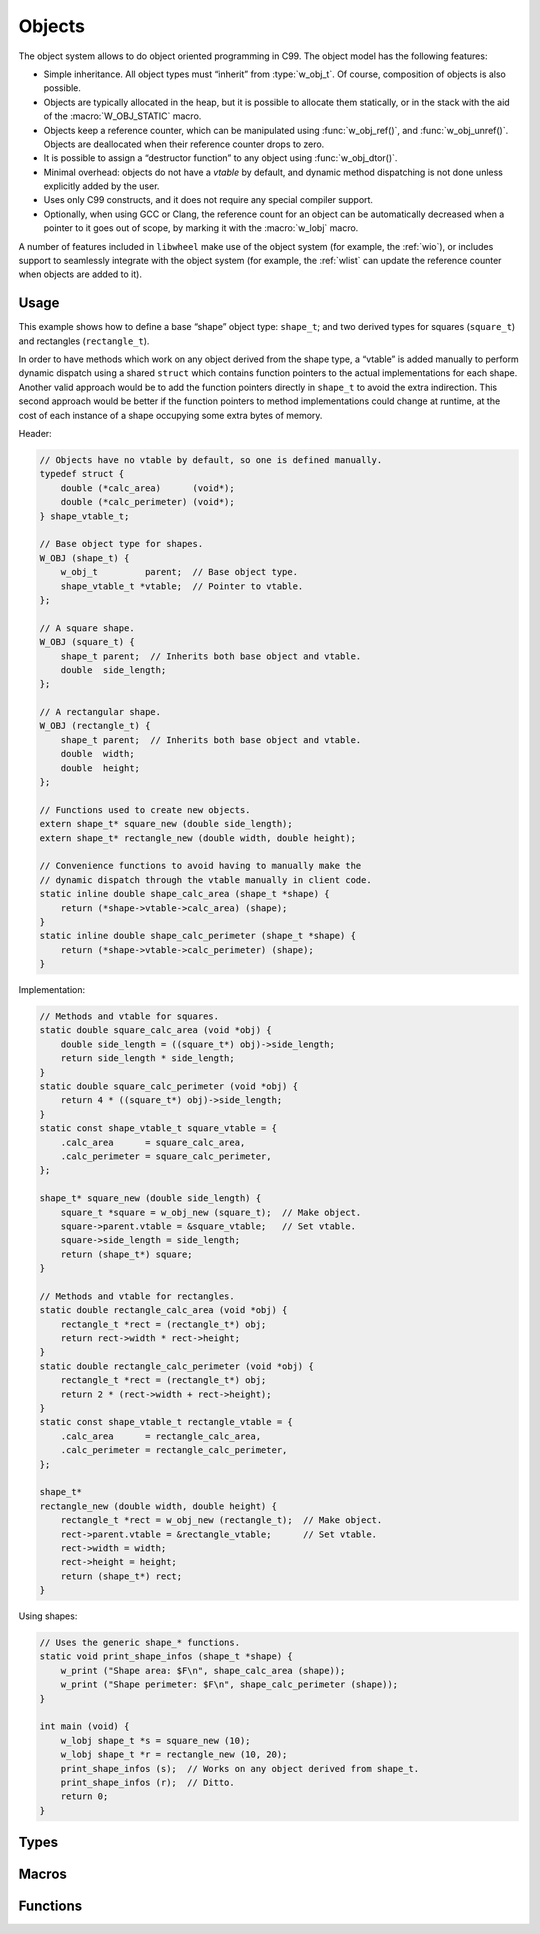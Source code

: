 
.. _wobj:

Objects
=======

The object system allows to do object oriented programming in C99. The
object model has the following features:

- Simple inheritance. All object types must “inherit” from :type:`w_obj_t`.
  Of course, composition of objects is also possible.

- Objects are typically allocated in the heap, but it is possible to
  allocate them statically, or in the stack with the aid of the
  :macro:`W_OBJ_STATIC` macro.

- Objects keep a reference counter, which can be manipulated using
  :func:`w_obj_ref()`, and :func:`w_obj_unref()`. Objects are
  deallocated when their reference counter drops to zero.

- It is possible to assign a “destructor function” to any object using
  :func:`w_obj_dtor()`.

- Minimal overhead: objects do not have a *vtable* by default, and dynamic
  method dispatching is not done unless explicitly added by the user.

- Uses only C99 constructs, and it does not require any special compiler
  support.

- Optionally, when using GCC or Clang, the reference count for an object
  can be automatically decreased when a pointer to it goes out of scope,
  by marking it with the :macro:`w_lobj` macro.

A number of features included in ``libwheel`` make use of the object
system (for example, the :ref:`wio`), or includes support to seamlessly
integrate with the object system (for example, the :ref:`wlist` can update
the reference counter when objects are added to it).


Usage
-----

This example shows how to define a base “shape” object type: ``shape_t``;
and two derived types for squares (``square_t``) and rectangles
(``rectangle_t``).

In order to have methods which work on any object derived from the shape
type, a “vtable” is added manually to perform dynamic dispatch using a
shared ``struct`` which contains function pointers to the actual
implementations for each shape. Another valid approach would be to add
the function pointers directly in ``shape_t`` to avoid the extra
indirection. This second approach would be better if the function pointers
to method implementations could change at runtime, at the cost of each
instance of a shape occupying some extra bytes of memory.

Header:

.. code-block:: c


     // Objects have no vtable by default, so one is defined manually.
     typedef struct {
         double (*calc_area)      (void*);
         double (*calc_perimeter) (void*);
     } shape_vtable_t;

     // Base object type for shapes.
     W_OBJ (shape_t) {
         w_obj_t         parent;  // Base object type.
         shape_vtable_t *vtable;  // Pointer to vtable.
     };

     // A square shape.
     W_OBJ (square_t) {
         shape_t parent;  // Inherits both base object and vtable.
         double  side_length;
     };

     // A rectangular shape.
     W_OBJ (rectangle_t) {
         shape_t parent;  // Inherits both base object and vtable.
         double  width;
         double  height;
     };

     // Functions used to create new objects.
     extern shape_t* square_new (double side_length);
     extern shape_t* rectangle_new (double width, double height);

     // Convenience functions to avoid having to manually make the
     // dynamic dispatch through the vtable manually in client code.
     static inline double shape_calc_area (shape_t *shape) {
         return (*shape->vtable->calc_area) (shape);
     }
     static inline double shape_calc_perimeter (shape_t *shape) {
         return (*shape->vtable->calc_perimeter) (shape);
     }


Implementation:

.. code-block:: c

     // Methods and vtable for squares.
     static double square_calc_area (void *obj) {
         double side_length = ((square_t*) obj)->side_length;
         return side_length * side_length;
     }
     static double square_calc_perimeter (void *obj) {
         return 4 * ((square_t*) obj)->side_length;
     }
     static const shape_vtable_t square_vtable = {
         .calc_area      = square_calc_area,
         .calc_perimeter = square_calc_perimeter,
     };

     shape_t* square_new (double side_length) {
         square_t *square = w_obj_new (square_t);  // Make object.
         square->parent.vtable = &square_vtable;   // Set vtable.
         square->side_length = side_length;
         return (shape_t*) square;
     }

     // Methods and vtable for rectangles.
     static double rectangle_calc_area (void *obj) {
         rectangle_t *rect = (rectangle_t*) obj;
         return rect->width * rect->height;
     }
     static double rectangle_calc_perimeter (void *obj) {
         rectangle_t *rect = (rectangle_t*) obj;
         return 2 * (rect->width + rect->height);
     }
     static const shape_vtable_t rectangle_vtable = {
         .calc_area      = rectangle_calc_area,
         .calc_perimeter = rectangle_calc_perimeter,
     };

     shape_t*
     rectangle_new (double width, double height) {
         rectangle_t *rect = w_obj_new (rectangle_t);  // Make object.
         rect->parent.vtable = &rectangle_vtable;      // Set vtable.
         rect->width = width;
         rect->height = height;
         return (shape_t*) rect;
     }


Using shapes:

.. code-block:: c

     // Uses the generic shape_* functions.
     static void print_shape_infos (shape_t *shape) {
         w_print ("Shape area: $F\n", shape_calc_area (shape));
         w_print ("Shape perimeter: $F\n", shape_calc_perimeter (shape));
     }

     int main (void) {
         w_lobj shape_t *s = square_new (10);
         w_lobj shape_t *r = rectangle_new (10, 20);
         print_shape_infos (s);  // Works on any object derived from shape_t.
         print_shape_infos (r);  // Ditto.
         return 0;
     }


Types
-----

.. c:type:: w_obj_t

   Base type for objects.

   All other object types must “derive” from this type for the objects system
   to work properly. This is achieved by having a member of this type as first
   member of object types — either explicitly or by “inheriting” it from
   another object type:

   .. code-block:: c

        W_OBJ (my_type) {
            // Explicitly make the first member be an "w_obj_t"
            w_obj_t parent;
        };

        W_OBJ (my_subtype) {
            // The first member itself has an "w_obj_t" as first member.
            my_type parent;
        };


Macros
------

.. c:macro:: W_OBJ_DECL(type)

   Makes a forward declaration of a object class of a certain `type`.

   See also :macro:`W_OBJ_DEF`.

.. c:macro:: W_OBJ_DEF(type)

   Defines the structure for an object class of a certain `type`.

   This macro should be used after the `type` has been declared using the
   :macro:`W_OBJ_DECL` macro.

   Typical usage involves declaring the `type` in a header, and the actual
   layout of it in an implementation file, to make the internals opaque to
   third party code:

   .. code-block:: c

        // In "my_type.h"
        W_OBJ_DECL (my_type);

        // In "my_type.c"
        W_OBJ_DEF (my_type) {
            w_obj_t parent;
            int     value;
            // ...
        };

.. c:macro:: W_OBJ(type)

   Declares *and* defines the structure for an object class of a certain
   `type`. This is equivalent to using :macro:`W_OBJ_DECL` immediately
   followed by :macro:`W_OBJ_DEF`.

   For example:

   .. code-block:: c

        W_OBJ (my_type) {
            w_obj_t parent;
            int     value;
            // ...
        };

   This is used instead of a combination of :macro:`W_OBJ_DECL` and
   :macro:`W_OBJ_DEF` when a forward declaration is not needed, and it does
   not matter that the internals of how an object class is implemented are
   visible in headers:

.. c:macro:: W_OBJ_STATIC(destructor)

   Initializes a statically-allocated object, and sets `destructor` to be
   called before the object is deallocated by :func:`w_obj_destroy()`.

   Similarly to :func:`w_obj_mark_static()`, this macro allows to initialize
   objects for which the memory they occupy will not be deallocated.

   Typical usage involves initializing static global objects, or objects
   allocated in the stack, e.g.:

   .. code-block:: c

        W_OBJ (my_type) {
            w_obj_t parent;
            int     value;
        };

        static my_type static_object = {
            .parent = W_OBJ_STATIC (NULL),
            .value  = 42,
        };

        void do_foo (void) {
            my_type stack_object = {
                .parent = W_OBJ_STATIC (NULL),
                .value  = 32,
            };

            use_object (&stack_object);
        }


Functions
---------

.. c:function:: void* w_obj_ref (void *object)

   Increases the reference counter of an `object`.

   The `object` itself is returned, to allow easy chaining of other
   function calls.

.. c:function:: void* w_obj_unref (void *object)

   Decreases the reference counter of an `object`.

   Once the reference count for an object reaches zero, it is destroyed
   using :func:`w_obj_destroy()`.

   The `object` itself is returned, to allow easy chaining of other
   function calls.

.. c:function:: void w_obj_destroy (void *object)

   Destroys an `object`.

   If a destructor function was set for the `object` using
   :func:`w_obj_dtor()`, then it will be called before the
   memory used by the object being freed.

.. c:function:: void* w_obj_dtor (void *object, void (*destructor)(void*))

   Registers a `destructor` function to be called when an `object` is
   destroyed using :func:`w_obj_destroy()`.

   The `object` itself is returned, to allow easy chaining of other
   function calls.

.. c:function:: void w_obj_mark_static (void *object)

   Marks an `object` as being statically allocated.

   When the last reference to an object marked as static is lost, its destructor
   will be called, but the area of memory occupied by the object **will not** be
   freed. This is the same behaviour as for objects initialized with the
   :macro:`W_OBJ_STATIC` macro. The typical use-case for this function to mark
   objects that are allocated as part of others, and the function is called during
   their initialization, like in the following example:

   .. code-block:: c

        W_OBJ (my_type) {
            w_obj_t     parent;
            w_io_unix_t unix_io;
        };

        void my_type_free (void *objptr) {
            w_obj_destroy (&self->unix_io);
        }

        my_type* my_type_new (void) {
            my_type *self = w_obj_new (my_type);
            w_io_unix_init_fd (&self->unix_io, 0);
            w_obj_mark_static (&self->unix_io);
            return w_obj_dtor (self, _my_type_free);
        }

.. c:function:: type* w_obj_new (type)

   Creates a new instance of an object of a given `type`.

   Freshly created objects always have a reference count of ``1``.

.. c:function:: type* w_obj_new_with_priv_sized (type, size_t size)

   Creates a new instance of an object of a given `type`, with additional
   space of `size` bytes to be used as instance private data.

   A pointer to the private data of an object can be obtained using
   :func:`w_obj_priv()`.

.. c:function:: type* w_obj_new_with_priv(type)

   Creates a new instance of an object of a given `type`, with additional
   space to be used as instance private data. The size of the private data
   will be that of a type named after the gicen `type` with a ``_p`` suffix
   added to it.

   A pointer to the private data of an object can be obtained using
   :func:`w_obj_priv()`.

   Typical usage:

   .. code-block:: c

        // In "my_type.h"
        W_OBJ (my_type) {
            w_obj_t parent;
        };

        extern my_type* my_type_new ();


        // In "my_type.c"
        typedef struct {
            int private_value;
        } my_type_p;


        my_type* my_type_new (void) {
            my_type *obj = w_obj_new_with_priv (my_type);
            my_type_p *p = w_obj_priv (obj, my_type);
            p->private_value = 42;
            return obj;
        }

.. c:function:: void* w_obj_priv(void *object, type)

   Obtains a pointer to the private instance data area of an `object` of a
   given `type`.

   Note that only objects created using :func:`w_obj_new_with_priv_sized()` or
   :func:`w_obj_new_with_priv()` have a private data area. The results of
   using this function on objects which do not have a private data area is
   undefined.

